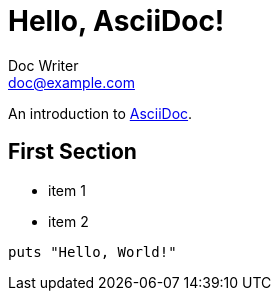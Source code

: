 = Hello, AsciiDoc!
Doc Writer <doc@example.com>
:showtitle:

An introduction to http://asciidoc.org[AsciiDoc].

== First Section

* item 1
* item 2

[source,ruby]
puts "Hello, World!"

